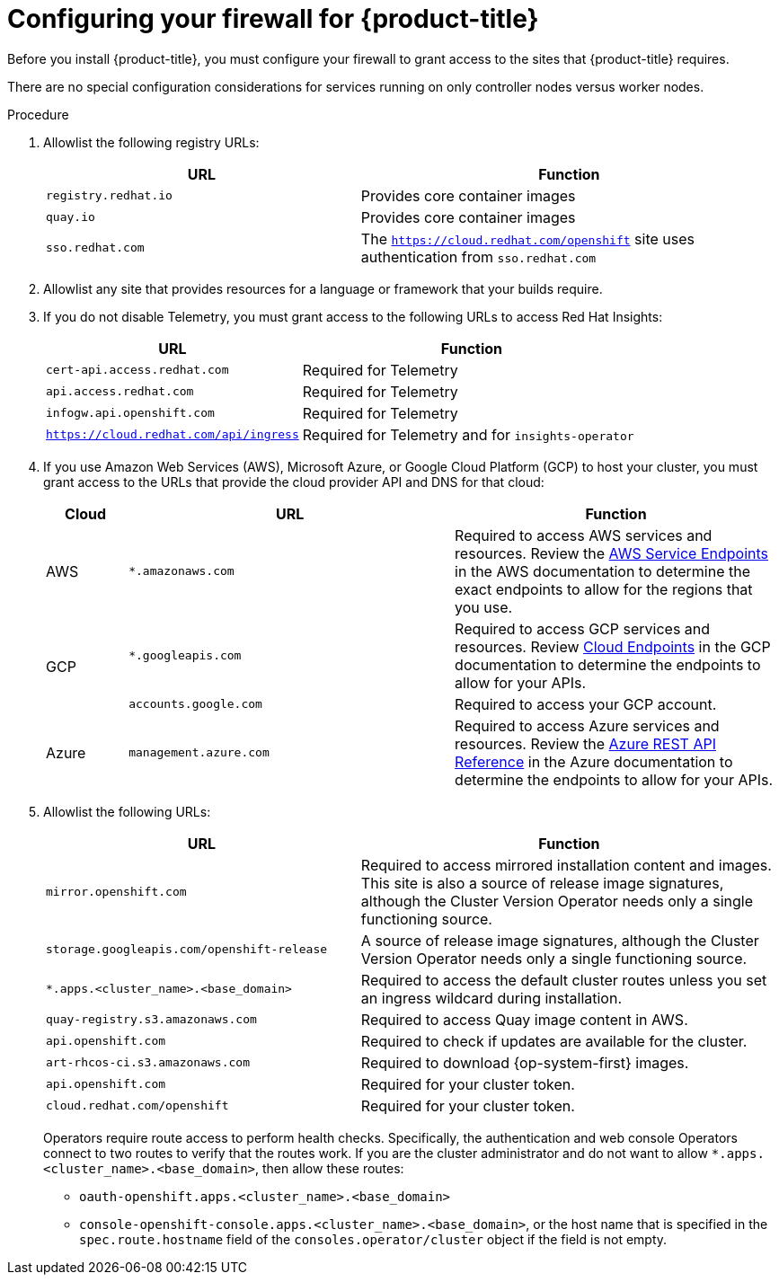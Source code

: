 // Module included in the following assemblies:
//
// * installing/install_config/configuring-firewall.adoc

[id="configuring-firewall_{context}"]
= Configuring your firewall for {product-title}

Before you install {product-title}, you must configure your firewall to grant access to the sites that {product-title} requires.

There are no special configuration considerations for services running on only controller nodes versus worker nodes.

.Procedure

. Allowlist the following registry URLs:
+
[cols="3,4",options="header"]
|===
|URL | Function
|`registry.redhat.io`
|Provides core container images

|`quay.io`
|Provides core container images

|`sso.redhat.com`
|The `https://cloud.redhat.com/openshift` site uses authentication from `sso.redhat.com`
|===

. Allowlist any site that provides resources for a language or framework that your builds require.

. If you do not disable Telemetry, you must grant access to the following URLs to access Red Hat Insights:
+
[cols="3,4",options="header"]
|===
|URL | Function

|`cert-api.access.redhat.com`
|Required for Telemetry

|`api.access.redhat.com`
|Required for Telemetry

|`infogw.api.openshift.com`
|Required for Telemetry

|`https://cloud.redhat.com/api/ingress`
|Required for Telemetry and for `insights-operator`
|===

. If you use Amazon Web Services (AWS), Microsoft Azure, or Google Cloud Platform (GCP) to host your cluster, you must grant access to the URLs that provide the cloud provider API and DNS for that cloud:
+
[cols="2a,8a,8a",options="header"]
|===
|Cloud |URL |Function

|AWS
|`*.amazonaws.com`
|Required to access AWS services and resources. Review the link:https://docs.aws.amazon.com/general/latest/gr/rande.html[AWS Service Endpoints] in the AWS documentation to determine the exact endpoints to allow for the regions that you use.

.2+|GCP
|`*.googleapis.com`
|Required to access GCP services and resources. Review link:https://cloud.google.com/endpoints/[Cloud Endpoints] in the GCP documentation to determine the endpoints to allow for your APIs.

|`accounts.google.com`
| Required to access your GCP account.

|Azure
|`management.azure.com`
|Required to access Azure services and resources. Review the link:https://docs.microsoft.com/en-us/rest/api/azure/[Azure REST API Reference] in the Azure documentation to determine the endpoints to allow for your APIs.

|===

. Allowlist the following URLs:
+
[cols="3,4",options="header"]
|===
|URL | Function

|`mirror.openshift.com`
|Required to access mirrored installation content and images. This site is also a source of release image signatures, although the Cluster Version Operator needs only a single functioning source.

|`storage.googleapis.com/openshift-release`
|A source of release image signatures, although the Cluster Version Operator needs only a single functioning source.

|`*.apps.<cluster_name>.<base_domain>`
|Required to access the default cluster routes unless you set an ingress wildcard during installation.

|`quay-registry.s3.amazonaws.com`
|Required to access Quay image content in AWS.

|`api.openshift.com`
|Required to check if updates are available for the cluster.

|`art-rhcos-ci.s3.amazonaws.com`
|Required to download {op-system-first} images.

|`api.openshift.com`
|Required for your cluster token.

|`cloud.redhat.com/openshift`
|Required for your cluster token.
|===
+
Operators require route access to perform health checks. Specifically, the
authentication and web console Operators connect to two routes to verify that
the routes work. If you are the cluster administrator and do not want to allow
`*.apps.<cluster_name>.<base_domain>`, then allow these routes:
+
* `oauth-openshift.apps.<cluster_name>.<base_domain>`
* `console-openshift-console.apps.<cluster_name>.<base_domain>`, or the host name
that is specified in the `spec.route.hostname` field of the
`consoles.operator/cluster` object if the field is not empty.

